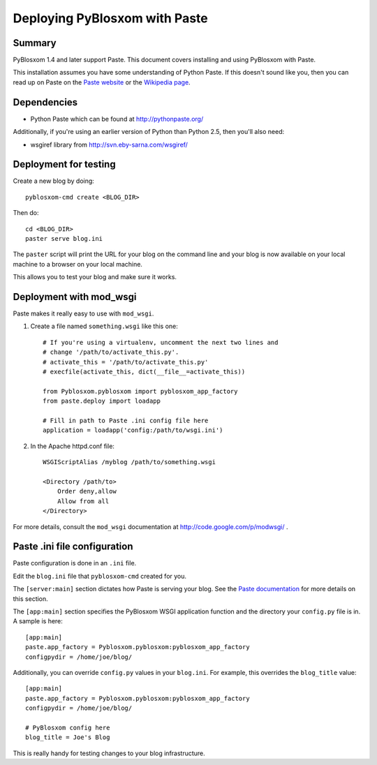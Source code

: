 ==============================
Deploying PyBlosxom with Paste
==============================

Summary
=======

PyBlosxom 1.4 and later support Paste.  This document covers
installing and using PyBlosxom with Paste.

This installation assumes you have some understanding of Python Paste.
If this doesn't sound like you, then you can read up on Paste on
the `Paste website`_ or the `Wikipedia page`_.


.. _Paste website: http://pythonpaste.org/
.. _Wikipedia page: http://en.wikipedia.org/wiki/Python_Paste

Dependencies
============

* Python Paste which can be found at http://pythonpaste.org/

Additionally, if you're using an earlier version of Python than
Python 2.5, then you'll also need:

* wsgiref library from http://svn.eby-sarna.com/wsgiref/


Deployment for testing
======================

Create a new blog by doing::

    pyblosxom-cmd create <BLOG_DIR>

Then do::

    cd <BLOG_DIR>
    paster serve blog.ini

The ``paster`` script will print the URL for your blog on the command
line and your blog is now available on your local machine to a
browser on your local machine.

This allows you to test your blog and make sure it works.


Deployment with mod_wsgi
========================

Paste makes it really easy to use with ``mod_wsgi``.

1. Create a file named ``something.wsgi`` like this one::

       # If you're using a virtualenv, uncomment the next two lines and
       # change '/path/to/activate_this.py'.
       # activate_this = '/path/to/activate_this.py'
       # execfile(activate_this, dict(__file__=activate_this))

       from Pyblosxom.pyblosxom import pyblosxom_app_factory
       from paste.deploy import loadapp

       # Fill in path to Paste .ini config file here
       application = loadapp('config:/path/to/wsgi.ini')

2. In the Apache httpd.conf file::

       WSGIScriptAlias /myblog /path/to/something.wsgi

       <Directory /path/to>
           Order deny,allow
           Allow from all
       </Directory>


For more details, consult the ``mod_wsgi`` documentation at
http://code.google.com/p/modwsgi/ .


Paste .ini file configuration
=============================

Paste configuration is done in an ``.ini`` file.

Edit the ``blog.ini`` file that ``pyblosxom-cmd`` created for you.

The ``[server:main]`` section dictates how Paste is serving your
blog.  See the `Paste documentation`_ for more details on this
section.

.. _Paste documentation: http://pythonpaste.org/


The ``[app:main]`` section specifies the PyBlosxom WSGI application
function and the directory your ``config.py`` file is in.  A
sample is here::

    [app:main]
    paste.app_factory = Pyblosxom.pyblosxom:pyblosxom_app_factory
    configpydir = /home/joe/blog/

Additionally, you can override ``config.py`` values in your
``blog.ini``.  For example, this overrides the ``blog_title``
value::

    [app:main]
    paste.app_factory = Pyblosxom.pyblosxom:pyblosxom_app_factory
    configpydir = /home/joe/blog/

    # PyBlosxom config here
    blog_title = Joe's Blog

This is really handy for testing changes to your blog infrastructure.
